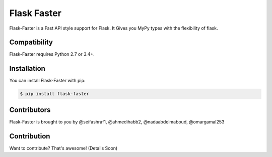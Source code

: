==============
Flask Faster
==============

.. image:: https://img.shields.io/github/license/tactful-ai/flask-faster-api   :alt: GitHub



Flask-Faster is a Fast API style support for Flask. It Gives you MyPy types with the flexibility of flask.



Compatibility
=============

Flask-Faster requires Python 2.7 or 3.4+. 





Installation
============

You can install Flask-Faster with pip:

.. code-block:: console

    $ pip install flask-faster
    




Contributors
============

Flask-Faster is brought to you by @seifashraf1, @ahmedihabb2, @nadaabdelmaboud, @omargamal253




Contribution
============
Want to contribute? That's awesome! (Details Soon) 
